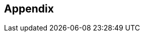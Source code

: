 [#Appendix]
== Appendix

ifdef::env-po[]
- <<#AppendixB, B: Transaction Types for Credit Card>>
- <<#AppendixC, C: Transaction States>>
- <<#AppendixD, D: Card Types>>
- <<#AppendixE, E: Countries and Currencies>>
- <<#AppendixI, I: Help and Support>>
- <<#AppendixK, K: Test Data and Credentials>>

//-
endif::[]
